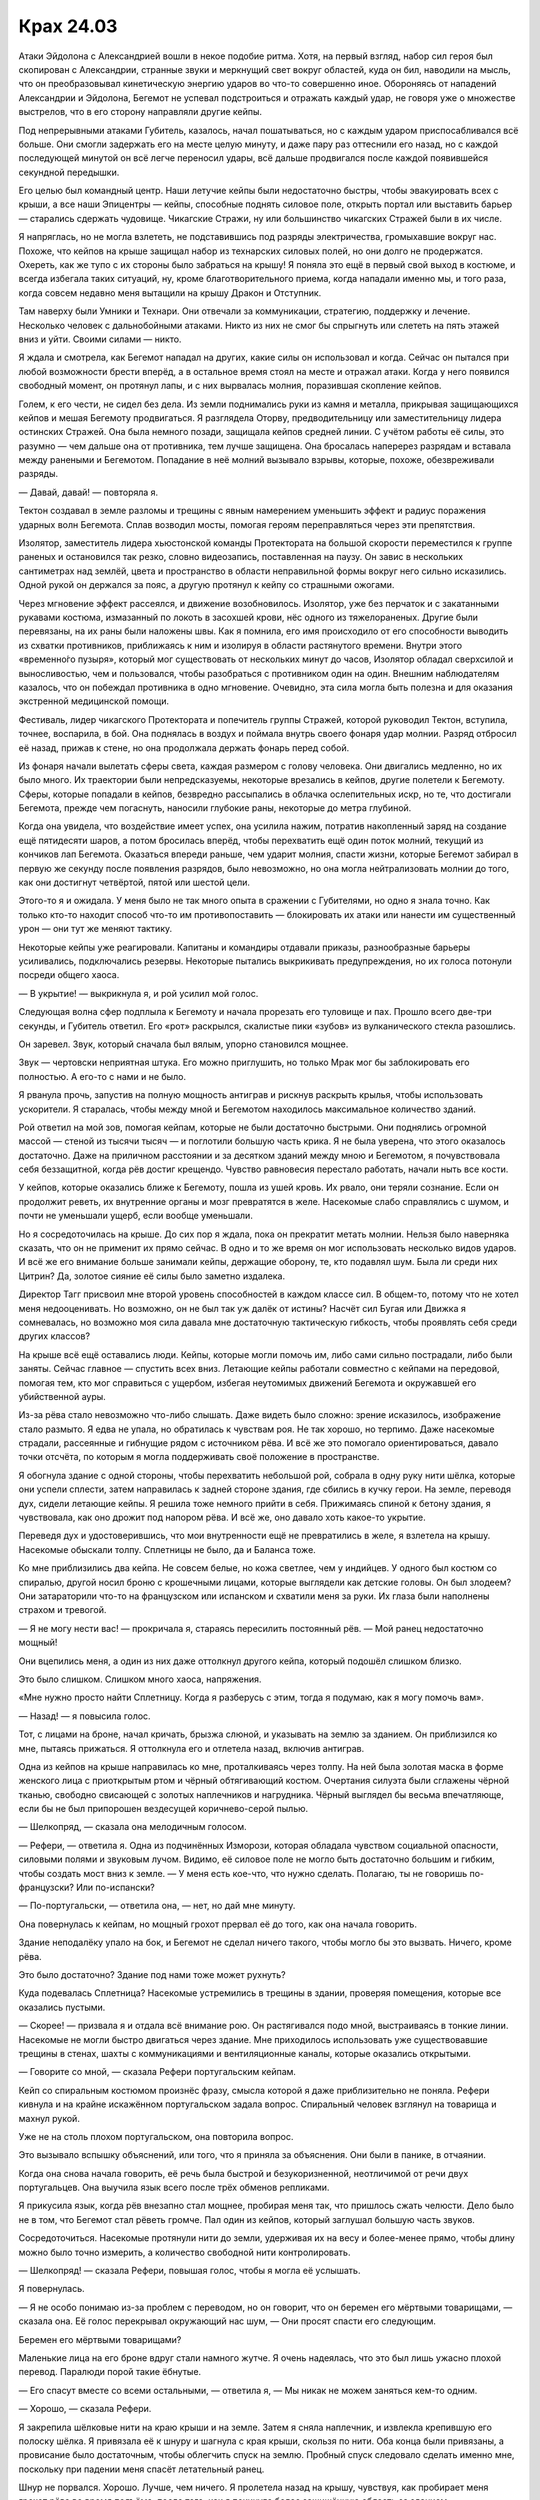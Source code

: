 ﻿Крах 24.03
############
Атаки Эйдолона с Александрией вошли в некое подобие ритма. Хотя, на первый взгляд, набор сил героя был скопирован с Александрии, странные звуки и меркнущий свет вокруг областей, куда он бил, наводили на мысль, что он преобразовывал кинетическую энергию ударов во что-то совершенно иное. Обороняясь от нападений Александрии и Эйдолона, Бегемот не успевал подстроиться и отражать каждый удар, не говоря уже о множестве выстрелов, что в его сторону направляли другие кейпы.

Под непрерывными атаками Губитель, казалось, начал пошатываться, но с каждым ударом приспосабливался всё больше. Они смогли задержать его на месте целую минуту, и даже пару раз оттеснили его назад, но с каждой последующей минутой он всё легче переносил удары, всё дальше продвигался после каждой появившейся секундной передышки.

Его целью был командный центр. Наши летучие кейпы были недостаточно быстры, чтобы эвакуировать всех с крыши, а все наши Эпицентры — кейпы, способные поднять силовое поле, открыть портал или выставить барьер — старались сдержать чудовище. Чикагские Стражи, ну или большинство чикагских Стражей были в их числе.

Я напряглась, но не могла взлететь, не подставившись под разряды электричества, громыхавшие вокруг нас. Похоже, что кейпов на крыше защищал набор из технарских силовых полей, но они долго не продержатся. Охереть, как же тупо с их стороны было забраться на крышу! Я поняла это ещё в первый свой выход в костюме, и всегда избегала таких ситуаций, ну, кроме благотворительного приема, когда нападали именно мы, и того раза, когда совсем недавно меня вытащили на крышу Дракон и Отступник.

Там наверху были Умники и Технари. Они отвечали за коммуникации, стратегию, поддержку и лечение. Несколько человек с дальнобойными атаками. Никто из них не смог бы спрыгнуть или слететь на пять этажей вниз и уйти. Своими силами — никто.

Я ждала и смотрела, как Бегемот нападал на других, какие силы он использовал и когда. Сейчас он пытался при любой возможности брести вперёд, а в остальное время стоял на месте и отражал атаки. Когда у него появился свободный момент, он протянул лапы, и с них вырвалась молния, поразившая скопление кейпов.

Голем, к его чести, не сидел без дела. Из земли поднимались руки из камня и металла, прикрывая защищающихся кейпов и мешая Бегемоту продвигаться. Я разглядела Оторву, предводительницу или заместительницу лидера остинских Стражей. Она была немного позади, защищала кейпов средней линии. C учётом работы её силы, это разумно — чем дальше она от противника, тем лучше защищена. Она бросалась наперерез разрядам и вставала между ранеными и Бегемотом. Попадание в неё молний вызывало взрывы, которые, похоже, обезвреживали разряды.

— Давай, давай! — повторяла я.

Тектон создавал в земле разломы и трещины с явным намерением уменьшить эффект и радиус поражения ударных волн Бегемота. Сплав возводил мосты, помогая героям переправляться через эти препятствия.

Изолятор, заместитель лидера хьюстонской команды Протектората на большой скорости переместился к группе раненых и остановился так резко, словно видеозапись, поставленная на паузу. Он завис в нескольких сантиметрах над землёй, цвета и пространство в области неправильной формы вокруг него сильно исказились. Одной рукой он держался за пояс, а другую протянул к кейпу со страшными ожогами.

Через мгновение эффект рассеялся, и движение возобновилось. Изолятор, уже без перчаток и с закатанными рукавами костюма, измазанный по локоть в засохшей крови, нёс одного из тяжелораненых. Другие были перевязаны, на их раны были наложены швы. Как я помнила, его имя происходило от его способности выводить из схватки противников, приближаясь к ним и изолируя в области растянутого времени. Внутри этого «временно́го пузыря», который мог существовать от нескольких минут до часов, Изолятор обладал сверхсилой и выносливостью, чем и пользовался, чтобы разобраться с противником один на один. Внешним наблюдателям казалось, что он побеждал противника в одно мгновение. Очевидно, эта сила могла быть полезна и для оказания экстренной медицинской помощи.

Фестиваль, лидер чикагского Протектората и попечитель группы Стражей, которой руководил Тектон, вступила, точнее, воспарила, в бой. Она поднялась в воздух и поймала внутрь своего фонаря удар молнии. Разряд отбросил её назад, прижав к стене, но она продолжала держать фонарь перед собой.

Из фонаря начали вылетать сферы света, каждая размером с голову человека. Они двигались медленно, но их было много. Их траектории были непредсказуемы, некоторые врезались в кейпов, другие полетели к Бегемоту. Сферы, которые попадали в кейпов, безвредно рассыпались в облачка ослепительных искр, но те, что достигали Бегемота, прежде чем погаснуть, наносили глубокие раны, некоторые до метра глубиной.

Когда она увидела, что воздействие имеет успех, она усилила нажим, потратив накопленный заряд на создание ещё пятидесяти шаров, а потом бросилась вперёд, чтобы перехватить ещё один поток молний, текущий из кончиков лап Бегемота. Оказаться впереди раньше, чем ударит молния, спасти жизни, которые Бегемот забирал в первую же секунду после появления разрядов, было невозможно, но она могла нейтрализовать молнии до того, как они достигнут четвёртой, пятой или шестой цели.

Этого-то я и ожидала. У меня было не так много опыта в сражении с Губителями, но одно я знала точно. Как только кто-то находит способ что-то им противопоставить — блокировать их атаки или нанести им существенный урон — они тут же меняют тактику.

Некоторые кейпы уже реагировали. Капитаны и командиры отдавали приказы, разнообразные барьеры усиливались, подключались резервы. Некоторые пытались выкрикивать предупреждения, но их голоса потонули посреди общего хаоса.

— В укрытие! — выкрикнула я, и рой усилил мой голос.

Следующая волна сфер подплыла к Бегемоту и начала прорезать его туловище и пах. Прошло всего две-три секунды, и Губитель ответил. Его «рот» раскрылся, скалистые пики «зубов» из вулканического стекла разошлись.

Он заревел. Звук, который сначала был вялым, упорно становился мощнее.

Звук — чертовски неприятная штука. Его можно приглушить, но только Мрак мог бы заблокировать его полностью. А его-то с нами и не было.

Я рванула прочь, запустив на полную мощность антиграв и рискнув раскрыть крылья, чтобы использовать ускорители. Я старалась, чтобы между мной и Бегемотом находилось максимальное количество зданий.

Рой ответил на мой зов, помогая кейпам, которые не были достаточно быстрыми. Они поднялись огромной массой — стеной из тысячи тысяч — и поглотили большую часть крика. Я не была уверена, что этого оказалось достаточно. Даже на приличном расстоянии и за десятком зданий между мною и Бегемотом, я почувствовала себя беззащитной, когда рёв достиг крещендо. Чувство равновесия перестало работать, начали ныть все кости.

У кейпов, которые оказались ближе к Бегемоту, пошла из ушей кровь. Их рвало, они теряли сознание. Если он продолжит реветь, их внутренние органы и мозг превратятся в желе. Насекомые слабо справлялись с шумом, и почти не уменьшали ущерб, если вообще уменьшали.

Но я сосредоточилась на крыше. До сих пор я ждала, пока он прекратит метать молнии. Нельзя было наверняка сказать, что он не применит их прямо сейчас. В одно и то же время он мог использовать несколько видов ударов. И всё же его внимание больше занимали кейпы, держащие оборону, те, кто подавлял шум. Была ли среди них Цитрин? Да, золотое сияние её силы было заметно издалека.

Директор Тагг присвоил мне второй уровень способностей в каждом классе сил. В общем-то, потому что не хотел меня недооценивать. Но возможно, он не был так уж далёк от истины? Насчёт сил Бугая или Движка я сомневалась, но возможно моя сила давала мне достаточную тактическую гибкость, чтобы проявлять себя среди других классов?

На крыше всё ещё оставались люди. Кейпы, которые могли помочь им, либо сами сильно пострадали, либо были заняты. Сейчас главное — спустить всех вниз. Летающие кейпы работали совместно с кейпами на передовой, помогая тем, кто мог справиться с ущербом, избегая неутомимых движений Бегемота и окружавшей его убийственной ауры.

Из-за рёва стало невозможно что-либо слышать. Даже видеть было сложно: зрение исказилось, изображение стало размыто. Я едва не упала, но обратилась к чувствам роя. Не так хорошо, но терпимо. Даже насекомые страдали, рассеянные и гибнущие рядом с источником рёва. И всё же это помогало ориентироваться, давало точки отсчёта, по которым я могла поддерживать своё положение в пространстве.

Я обогнула здание с одной стороны, чтобы перехватить небольшой рой, собрала в одну руку нити шёлка, которые они успели сплести, затем направилась к задней стороне здания, где сбились в кучку герои. На земле, переводя дух, сидели летающие кейпы. Я решила тоже немного прийти в себя. Прижимаясь спиной к бетону здания, я чувствовала, как оно дрожит под напором рёва. И всё же, оно давало хоть какое-то укрытие.

Переведя дух и удостоверившись, что мои внутренности ещё не превратились в желе, я взлетела на крышу. Насекомые обыскали толпу. Сплетницы не было, да и Баланса тоже.

Ко мне приблизились два кейпа. Не совсем белые, но кожа светлее, чем у индийцев. У одного был костюм со спиралью, другой носил броню с крошечными лицами, которые выглядели как детские головы. Он был злодеем? Они затараторили что-то на французском или испанском и схватили меня за руки. Их глаза были наполнены страхом и тревогой.

— Я не могу нести вас! — прокричала я, стараясь пересилить постоянный рёв. — Мой ранец недостаточно мощный!

Они вцепились меня, а один из них даже оттолкнул другого кейпа, который подошёл слишком близко.

Это было слишком. Слишком много хаоса, напряжения. 

«Мне нужно просто найти Сплетницу. Когда я разберусь с этим, тогда я подумаю, как я могу помочь вам».

— Назад! — я повысила голос.

Тот, с лицами на броне, начал кричать, брызжа слюной, и указывать на землю за зданием. Он приблизился ко мне, пытаясь прижаться. Я оттолкнула его и отлетела назад, включив антиграв.

Одна из кейпов на крыше направилась ко мне, проталкиваясь через толпу. На ней была золотая маска в форме женского лица с приоткрытым ртом и чёрный обтягивающий костюм. Очертания силуэта были сглажены чёрной тканью, свободно свисающей с золотых наплечников и нагрудника. Чёрный выглядел бы весьма впечатляюще, если бы не был припорошен вездесущей коричнево-серой пылью.

— Шелкопряд, — сказала она мелодичным голосом.

— Рефери, — ответила я. Одна из подчинённых Изморози, которая обладала чувством социальной опасности, силовыми полями и звуковым лучом. Видимо, её силовое поле не могло быть достаточно большим и гибким, чтобы создать мост вниз к земле. — У меня есть кое-что, что нужно сделать. Полагаю, ты не говоришь по-французски? Или по-испански?

— По-португальски, — ответила она, — нет, но дай мне минуту.

Она повернулась к кейпам, но мощный грохот прервал её до того, как она начала говорить.

Здание неподалёку упало на бок, и Бегемот не сделал ничего такого, чтобы могло бы это вызвать. Ничего, кроме рёва.

Это было достаточно? Здание под нами тоже может рухнуть?

Куда подевалась Сплетница? Насекомые устремились в трещины в здании, проверяя помещения, которые все оказались пустыми.

— Скорее! — призвала я и отдала всё внимание рою. Он растягивался подо мной, выстраиваясь в тонкие линии. Насекомые не могли быстро двигаться через здание. Мне приходилось использовать уже существовавшие трещины в стенах, шахты с коммуникациями и вентиляционные каналы, которые оказались открытыми.

— Говорите со мной, — сказала Рефери португальским кейпам.

Кейп со спиральным костюмом произнёс фразу, смысла которой я даже приблизительно не поняла. Рефери кивнула и на крайне искажённом португальском задала вопрос. Спиральный человек взглянул на товарища и махнул рукой.

Уже не на столь плохом португальском, она повторила вопрос.

Это вызывало вспышку объяснений, или того, что я приняла за объяснения. Они были в панике, в отчаянии.

Когда она снова начала говорить, её речь была быстрой и безукоризненной, неотличимой от речи двух португальцев. Она выучила язык всего после трёх обменов репликами.

Я прикусила язык, когда рёв внезапно стал мощнее, пробирая меня так, что пришлось сжать челюсти. Дело было не в том, что Бегемот стал рёветь громче. Пал один из кейпов, который заглушал большую часть звуков.

Сосредоточиться. Насекомые протянули нити до земли, удерживая их на весу и более-менее прямо, чтобы длину можно было точно измерить, а количество свободной нити контролировать.

— Шелкопряд! — сказала Рефери, повышая голос, чтобы я могла её услышать.

Я повернулась.

— Я не особо понимаю из-за проблем с переводом, но он говорит, что он беремен его мёртвыми товарищами, — сказала она. Её голос перекрывал окружающий нас шум, — Они просят спасти его следующим.

Беремен его мёртвыми товарищами?

Маленькие лица на его броне вдруг стали намного жутче. Я очень надеялась, что это был лишь ужасно плохой перевод. Паралюди порой такие ёбнутые.

— Его спасут вместе со всеми остальными, — ответила я, — Мы никак не можем заняться кем-то одним.

— Хорошо, — сказала Рефери.

Я закрепила шёлковые нити на краю крыши и на земле. Затем я сняла наплечник, и извлекла крепившую его полоску шёлка. Я привязала её к шнуру и шагнула с края крыши, скользя по нити. Оба конца были привязаны, а провисание было достаточным, чтобы облегчить спуск на землю. Пробный спуск следовало сделать именно мне, поскольку при падении меня спасёт летательный ранец.

Шнур не порвался. Хорошо. Лучше, чем ничего. Я пролетела назад на крышу, чувствуя, как пробирает меня грохот рёва во время подъёма, после того, как я покинула более защищённую область за зданием.

— Это должно быть довольно безопасно, — сказала я, — мои насекомые чувствуют, что после спуска шёлк нагрелся, но я сделала шесть шнуров. Один человек за раз, перерывы между спусками секунд в… двадцать как минимум, чтобы жар и трение не перетёрли шнуры. Это не прочнейшие мои нити.

Рефери заглянула за край крыши. Я проследила за её взглядом. Шёлк был почти невидим.

— Ты уверена, что они выдержат?

— Нет, — сказала я и взглянула на Бегемота, — Но ещё меньше я уверена, что это здание простоит ближайшие пять минут. Если кто-то упадёт и погибнет, я возьму вину на себя. Лучше, чем смерть всех присутствующих здесь.

— Ты меня не убедила, — ответила она, но сказала что-то кейпу со спиралями на костюме. Жестами и осторожными объяснениями она уговорила его выступить вперёд, вытащить пальцы из перчатки и использовать лишнюю ткань для скольжения вниз по шёлковым нитям.

После его спуска мои насекомые проверили их. Теплые, но не до той степени, при которой можно было опасаться их разрыва.

— Сюда! Быстрее! — прокричала Рефери, привлекая внимание стоявших сзади и смотревших кейпов.

Секунды спустя кейпы съезжали вниз по шнурам. Рефери следила за тем, чтобы они не перегрелись от трения и не были перегружены.

Бегемот прекратил свой постоянный рёв — теперь он использовал огонь, у которого не было ни капли той сверхъестественной точности, которой обладали молнии, но пламя двигалось как живое, легко распространяясь, горя жарче, чем должно было, и было практически неостановимо. Оно проникало сквозь силовые поля, между пальцами каменных рук Голема и поджигало любые ткани и дерево, воспламеняло траву.

Мне пришлось отозвать насекомых. Хотя некоторые погибли в пламени и из-за последствий рёва, большую часть удалось спасти. И всё же здесь им делать было нечего.

Ещё шесть кейпов спустились вниз. Рефери использовала силовые поля, чтобы удерживать некоторых паникующих кейпов от спуска раньше допустимого времени. Она говорила с группой на одном из местных языков.

— Спасибо, — произнесла я, — за то, что помогаешь удержать всё в рамках. Если дойдёт до того, что все шнуры порвутся, я одолжу тебе свой ранец. Я могу контролировать его на расстоянии.

— Перед тем, как отдашь мне, предложи его кому-нибудь ещё, — сказала она, не взглянув на меня.

— Хорошо, — ответила я, — Слушай, я…

Один из кейпов схватился за шнур, но оказался куда тяжелее, чем выглядел. Рефери поставила под ним силовое поле, но и оно не выдержало и лишь замедлило его падение вниз.

Осталось пять шнуров, а здесь всё ещё было так много кейпов.

— Блядь, — не сдержалась я.

Рефери перегнулась и взглянула вниз:

— С ним всё в порядке.

Но остальные казались теперь куда более сдержанными.

— Что за хрень происходит внизу? Слишком трудно спуститься по лестницам?

Рефери покачала головой:

— Правительственное здание, оно устроено так, чтобы запираться в момент кризиса, что и произошло. Кейп-бродяга набросился на людей внутри, а металлические двери закрылись, чтобы защитить остальных. Мы всё ещё приходим в себя. Мы лишились руководства, наши линии обороны разрушены…

— Ты говоришь о Шевалье.

— Да.

— Тогда где Сплетница?

— Я не знаю, кто это.

— Девушка-подросток, светлые волосы, чёрно-лиловый костюм. Она должна быть рядом с низким человеком в деловом костюме.

— Я видела их. Они спустились вниз с Шевалье.

Я почувствовала, как ускоряется пульс.

— Где они сейчас?

— С другими ранеными. Мы отправили их на километр в ту сторону, — показала направление Рефери. — Достаточно далеко, чтобы в ближайшее время Бегемот не представлял для них опасности.

Бегемот создал ударную волну, и одно из силовых полей спереди здания мигнуло и погасло. Технарь шагнула вперёд, чтобы восстановить его, но была сражена разрядом молнии.

Группа кейпов набрались мужества и спускались вниз. На крыше остались только одиннадцать из нас, включая меня и Рефери.

Я проверила нити и отрезала ту, которая чересчур износилась. Осталось четыре.

— Осталось четыре нити, — сообщила я, прежде чем кто-то успел схватиться за обрезанную. Мои мысли были о  Сплетнице. Раненой или мёртвой.

— Иди, — сказала Рефери, — К своей подруге, товарищу, партнёру, кто бы она не была тебе. Она важна.

Я покачала головой:

— Я нужна тебе. Я могу использовать насекомых, чтобы проверить состояние нитей.

— Невелика разница, будешь ты здесь или нет. Осталось всего три рейса...

Летающий кейп спустился на крышу ровно на время, достаточное, чтобы поднять одного человека, после чего улетел.

— Может быть два рейса, и всё будет сделано. Я пойду последней. Иди.

Ударная волна разрушила ещё одну панель силового поля. Технарь работала над генератором, сидя на корточках возле последней оставшейся панели. Она что-то неистово бормотала. Какой бы это ни был язык, я не понимала её, хотя и догадывалась. Это было не её устройство.

Я заколебалась, испытывая желание принять предложение и улететь. Но затем покачала головой:

— Я останусь. Сплетница важна для меня, но то, что я делаю здесь тоже важно. Я могу проверять нити так, как никто здесь не может.

Рефери кивнула, глядя на продолжающееся сражение.

Я собрала отвлекающие рои, распределяя их по крыше, и сошла с края, паря на антиграве и укрываясь за зданием. Своим полем Рефери закрывала дыру в силовых полях, создаваемых Технарями, а сама пригнулась и спряталась в толпе обманок. Остальные последовали её примеру. Я старалась прикрыть их, насколько это было возможно, не заслоняя им обзор.

Спустя несколько секунд Рефери дала разрешающий сигнал. Ещё одна группа кейпов покинула крышу.

Молния, пущенная Бегемотом, пробила поле-заплату Рефери и прошлась по нашим рядам, поразив две обманки и кейпа.

Раскат грома, казалось, отставал от вспышки молнии. Он прогремел ровно в момент, когда тело кейпа обмякло. Тело распласталось по крыше, он был мёртв до того, как коснулся покрытия.

Мои обманки спасли двух человек? Или разряд попал в них совершенно случайно? Дело дрянь. Мне позарез нужно было больше информации.

Бегемот продолжал получать удары. Он уже почти не продвигался вперёд, но тактики не менял. Почему?

Был ли у него план? Как правило, Симург разыгрывала тактические комбинации, Левиафан обладал как будто животной интуицией. Возможно, Бегемот тоже был до некоторой степени разумен?

Мне не нравились последствия, которые вытекали из этого предположения, но другого объяснения тому, что он подставлял себя под огонь, не было.

Летающие кейпы сняли с крыши ещё двоих. Рефери разрешила оставшимся использовать шнуры, чтобы спуститься.

Оставались мы двое, и только я была за укрытием.

Новый удар молнии прошел мимо нас. Она потеряла большую часть энергии в силовом поле, но успела пожечь несколько обманок. Рефери осталась невредима.

— Чёрт, — бормотала она. — Чёрт, чёрт, чёрт.

— Блин, да спускайся уже, не жди, пока верёвка остынет, — сказала я. — Быстрее. По второй линии, она самая целая и меньше нагрелась.

Она рванула ко мне, двигаясь наполовину бегом, наполовину ползком. Я отдала ей ремешок, которым проверяла верёвку во время тестового прохода, и она обернула его вокруг шнура.

Пока она спускалась, я летела рядом с ней, держась за бронепластину на её воротнике. Скорее всего, мне не хватило бы тяги, чтобы удержать её в воздухе, но, по крайней мере, падение я бы замедлила.

Впрочем, этого не понадобилось. Нить осталась целой, Рефери со стоном коснулась земли.

Изморозь бомбардировала Бегемота кристаллами, отправляя в него один залп за другим. Тот использовал ударные волны и огонь, чтобы подорвать или сбить наводку сферам, которые запускала Фестиваль, а заодно прореживал и волны кристаллов.

Вроде бы Изморозь заместитель командующего? Или Призма?

В любом случае, Изморозь меня скорее услышит. Я заговорила с ней через насекомых.

— Командный пункт эвакуирован. Если нужно, оборону фронта можно ослабить.

Мне она ничего не ответила, но я слышала, как она выкрикивает приказы другим: «Отступаем! Постепенно, прикрывайте отходящих!»

Я медленно выдохнула.

— Ты выполнила свой долг. Иди к своему другу. Разберись, что происходит, — сказала Рефери.

Я кивнула и полетела.

— Скоро вернусь, — передала я Тектону через насекомых.

Он пробормотал что-то, но я не разобрала что. Может быть и «ладно».

Когда я уже была на некотором удалении, то снова осмелилась использовать крылья, и набрала скорость, оставляя Бегемота и поле боя позади.

Раненых доставляли в храм, роскошный до вычурности снаружи и ещё больше — внутри. Он был превращён во фронтовой госпиталь. Люди с ожогами, раздавленными конечностями, заходящиеся кашлем. Они пострадали не от самих атак Бегемота, а от сопутствующего урона — пожаров и дыма горящих строений.

В одной из зон, отгороженной занавеской, находились раненые кейпы. Я направилась туда и сложила крылья, паря на антиграве и периодически отталкиваясь ногами от пола, чтобы двигаться в нужном направлении.

Я встала рядом с койкой Сплетницы. Я нашла её, как только храм попал в зону действия моей силы. Она узнала меня, её губы пошевелились, хотя и не издали ни звука. Я посмотрела на трубку, торчащую у неё из горла.

— Тебе серьёзно нужно это прекратить, — сказала я.

Она оскалилась в ответ и потянулась к прикроватному столику, достав ручку и блокнот. Она написала что-то, оторвала страницу и протянула мне. Улыбка исчезла с её лица.

«он играет с нами. как и другие губители. и сейчас Бегемот не атакует в полную силу, с момента, как он здесь появился. слишком подставляется под удары».

— Мы и раньше знали, что они почему-то сдерживаются, — ответила я. — Разносят атаки по времени, а ведь если бы они атаковали чаще или координировали удары, они расхерачили бы всё к чертям на раз-два.

Еще одна записка:

«думаю, они играют в поддавки. ставят себя в проигрышное положение. но не настолько, чтобы это представляло для них риск. леви что-то учуял, думаю ноэль. но почему он не появился ближе к центру города?»

— Не знаю, — ответила я. Меня передёргивало от мысли, что Губители учиняли такое и при этом даже не дрались в полную силу.

«большой б что-то ищет. не возле ворот индии, где-то за ними. почему он не вылез прямо под этим?»

— Я не знаю, — повторила я. — Это не важно.

«важно. проверяла прошлые атаки. шаблон. небольшой. беге напал на атомный реактор, появился на расстоянии. напал на клетку, появился в горах, нет признака, что он был близок или под клеткой. по шаблону, он бы не появился так близко, если бы хотел напасть на ворота индии. его цель где-то к северу».

— Просто скажи мне, что я могу сделать?

«я пыталась найти его цель. баланс пытался найти способ остановить его, координировал контратаку. баланс мёртв, от меня толку мало. достань мне комп? может я что-то ещё смогу сделать. местные мне не помогают, боятся меня».

Баланс мёртв? Что это будет значить для альянса Неформалы-Посланники?

Нет. Нельзя отвлекаться. Есть более срочные задачи.

— Скорее всего, ни один компьютер уже не работает. Думаю, слишком много электромагнитной энергии, нет ни сотовой связи, ни радио, ни интернета. Уж если браслеты не работают, а они должны были сломаться последними…

Следующее сообщение она писала необычайно долго.

Ожидая, пока она закончит, я нетерпеливо переступала с ноги на ногу, затем взяла записку и прочитала:

«БЛЯДЬ».

Каждая буква была несколько раз обведена, слово было дважды подчёркнуто.

Я взглянула на неё, она сердито хмурилась и уже писала следующую записку.

— Я посмотрю, что можно сделать, — сказала я. — Ты на порядочном расстоянии от боя, может быть телефоны работают.

Она уже протягивала мне следующий листок бумаги.

«иди. найди её. найди его цель».

— Этим занимаются кейпы получше чем я.

«тогда найди помощь. ты можешь использовать рой. ищи. мы можем победить, отняв у него цель».

Я нахмурилась, но не стала с ней спорить. Я повернулась, чтобы уходить, затем остановилась и снова повернулась к ней. Я хотела заговорить, но увидела записку.

«иди уже. я норм. найду потом целителя. не волнуйся».

И я ушла, пролетела над головами раненых в сторону главного выхода.

У нас были целители, и благодаря им выстраивалась любопытная, хотя и жутковатая, картина. Кейпы вроде Сплетницы или меня могли не задумываясь рисковать жизнью. Нам могли раскромсать лицо, или сломать хребет, свернуть шею, нанести ожоги любой степени, ослепить — и лекари выправили бы всё это, вернув нас в бой целыми и невредимыми. У Сплетницы всё ещё оставались небольшие шрамы в уголках рта — память о том, как Брайан регенерировал её после своего второго триггера, но кроме этого на ней не осталось никаких следов. Мне приходилось получать и куда более серьезные ранения, но после того, как Панацея и Козёл Отпущения подлатали меня, я была как новенькая.

Если тебя убьют, то тут уже ничего не сделать, хотя Александрию, похоже, и это не остановило. Но раненого, даже в крайне тяжелом состоянии, можно было поставить на ноги за пару минут, и это создавало иллюзию неуязвимости. Так что мы продолжали рисковать и подставляться под удар, пока не появлялось что-то, что прикончит нас с концами.

Как выйти из этого порочного круга? И нужно ли? Пока что моя привычка бросаться в бой очертя голову играла в мою пользу.

Вернувшись к месту генерального сражения, я обнаружила Умников, которых я помогала эвакуировать с крыши. Некоторые выдвигались на помощь союзникам, другие отступали. А одна из групп, судя по всему, пыталась организовать новый командный пункт.

Я направилась к ним.

Два индийских кейпа, один белый.

— Английский? — спросила я.

— Да, — ответил белый. — Но только я.

— Пытаюсь записать всех, кто может помочь. Имена, силы?

— Кисмет, балансирующий Умник, — сказал белый. На нём была белая мантия с жесткой, безликой маской с прорезями для глаз.

— А остальные двое?

— Насколько я знаю, Омут и Корпускул. Лучший перевод, который я могу предложить. Я не очень говорю на панджаби.

— Их силы? — спросила я со сдержанным нетерпением.

— Перемещает людей или предметы в другое измерение, заполненное водой, возвращает их обратно. Корпускул — технарь по пыли.

Что это за хрень «Технарь по пыли»? Ну или «Балансирующий  Умник», если уж на то пошло?

— Ладно, пойду проверю остальных, — сказал я.

— Подождите, над чем вы работаете?

— Задание. Найти то, что хочет Бегемот.

— Этим уже занимаются другие.

— Никто ещё не доложил об успехе, — сказала я. — Или по меньшей мере, никто не установил линию обороны и не подготовил меры безопасности.

— Вы уверены, что ему что-то нужно? Они и раньше уже нападали на города только ради того, чтобы убивать, а здесь крупный населённый центр.

— Ему что-то нужно, — сказала я. — Он движется направленно, и подруга сказала мне, что он нацелен на точку за пределами зоны поиска героев.

— Мы поможем с поисками, — он произнёс несколько фраз на панджаби своим спутникам. Один из них, Корпускул, как я поняла, вытащил из кармана нечто, напоминающее толстый смартфон. Он уставился в него. Какого-то рода сканирующий прибор.

— Эй, у кого-нибудь из вас есть телефон? — спросила я.

Кисмет кивнул и протянул мне телефон.

— Можно его оставить? — спросила я. — Я могу вернуть его позже, наверное.

Он раздраженно проворчал:

— Я думал, ты хочешь позвонить, а не забрать его.

— Это важно, — заверила я его.

— Тогда бери, — вздохнул он.

Я обмотала его шёлком и отправила вместе с насекомыми в направлении Сплетницы.

— Думаешь, это запас ядерного оружия, или что? — спросил меня Кисмет.

— Я не знаю, — сказала я. — Направляйся к Воротам Индии, осматриваясь по дороге. Я поищу других.

— Понял, — ответил он и снова разразился фразами на панджаби. — Эй, подруга?

Я зависла в воздухе.

— Спасибо за спасение с крыши.

Я взлетела, ничего не ответив. Возможно, грубо, но, с учётом происходящего, тратить время на ответ было глупо. Задерживать меня, чтобы высказывать благодарности, было глупо не в меньшей степени.

Я подождала, пока телефон не достигнет руки Сплетницы, затем полетела в сторону сражения, к кейпам, находящимся неподалёку от фронта. Когда Изморозь оказалась в области моей силы, я связалась с ней.

— Сплетница думает, что она поняла цель Бегемота. Ищу Умников, чтобы найти её.

Меня почти заглушил хаос сражения. Бегемот стоял, наполовину погруженный в пылающее здание, куски которого падали на землю после каждой атаки героев.

— Повтори, — сказала она.

Я повторила, тихонько произнося слова вслух, чтобы выбрать наилучший способ озвучить их роем.

— Хорошо, — только и ответила она и вернулась к бою, пытаясь заморозить здание и остановить Бегемота.

Я нашла ещё двух Умников и дала им указания. Мы должны будем прочесать местность позади Раджпатх, главного проспекта города.

Бегемот создал ударную волну, и я почувствовала, как герои отреагировали. Единственным укрытием здесь могло быть такое, которое возвели кейпы вроде Голема. Ударная волна пронеслась по воздуху, сбивая с ног тех, кто стоял, и швыряя на землю тех, кто летел.

Я стиснула зубы и прижалась спиной к зданию, но всё равно упала, когда она прокатилась мимо.

Губитель шагал вперёд, используя временную передышку, чтобы пройти как можно дальше. Незадачливые кейпы, которые слишком положились на удачу, пытались бежать в укрытие, но оказались внутри убивающей ауры.

Рейчел спасла одного или двух, хотя герои могли бы усомниться в подобном методе спасения. Собаки хватали людей зубам, отбегали и бросали на безопасном расстоянии, затем возвращались за другими людьми. Некоторые из спасённых, покрытые собачьей слюной, пытались подняться на ноги, зубы без сомнения оставили на них, по меньшей мере, синяки.

Одна из собак с человеком в пасти была поражена разрядом молнии и растянулась на земле, затем медленно поднялась на ноги. Насекомые сказали мне, что человек в пасти уже был мёртв. И всё же животное прилежно доставило тело в безопасное место и положило на землю, а затем, прихрамывая, бросилось обратно.

Я запоздало вспомнила о своей команде. Тектон возводил барьеры, вздымая землю при помощи своих копров. Сплав укреплял всё что можно, ремонтировал строения других людей, возводил временные укрытия для героев с дальнобойными атаками, замедлял разрушения зданий. Мощный кейп.

Грация использовала свою физическую силу, чтобы доставлять раненых. Вантон осмеливался войти в самые опасные зоны в своём телекинетическом теле и превращался в человека, чтобы помочь раненым и застрявшим, снова возвращался в форму вихря и двигался к очередному кейпу. Окова помогала какому-то Технарю.

Голем возводил барьеры, ограничивая движения ног Бегемота, и укреплял здание, через которое пытался пройти Губитель.

Все препятствия никуда не годились. Теперь, когда ничего не получалось, нам нужно было изменить тактику, примерно так же, как это делали Губители. Не получается возводить, значит надо уничтожать.

— Тектон, ловушки, используй Сплава, чтобы спрятать их, — приказала я. — Подумай о контролируемых обрушениях.

Я не разобрала его ответ. Я надеялась, что он не просил повторить мои высказывания.

— Пока я не вернусь, ты за главного. У меня другие приказы, — добавила я.

Я вернулась к собирающимся Умникам и другим незанятым кейпам, и через минуту мы отправились к нашей цели.

Возле Ворот Индии вдоль Раджпатх выстроились герои и официальные лица СКП. Здесь нашлось несколько Умников и Технарей. Не тех, которых я посылала, а официальных, чьей задачей было сканировать и искать то, что нужно Бегемоту.

— Ищите на севере, — сказала я, посылая мотыльков и бабочек, чтобы передать сообщение. Я не стала ждать и проверять, послушают ли меня, и продолжила полёт.

В то время как в отдалении продолжался бой, я двигалась по местности зигзагами, проверяя окрестности насекомыми. С этой точки Бегемота не было видно, однако облако дыма и молнии подсказывали, что долго это не продлится.

Сколько кейпов он уже убил? Сколько ещё сегодня погибнут?

Я нашла Корпускула, который явно был проинструктирован Кисметом. Он протянул мне один из сканирующих приборов, и я взяла его в руки.

Чёртовы Технари. Их штуки сейчас так усложняли жизнь. Слишком много приходилось отслеживать. Антиграв, движки, поиск с использованием роя, анализ того, что находят насекомые, направление людей в сторону укрытия, а сейчас ещё и поиск при помощи сканера.

В общем-то, всё это был реально. Я без проблем справлялась со всем, кроме речи при помощи насекомых.

Сначала сканер показал мне лишь помехи, шестнадцать столбцов, разделённых на восемь отдельных делений, каждое из которых могло принимать любой из цветов. Когда я двигала прибор, каждый из столбцов вздымался и опадал. Пройдя мимо Корпускула, я заметила, что изменения столбцов связаны с моим положением относительно его прибора.

Мы проводили триангуляцию. Или у нас не было третьего? В настоящий момент Омут был где-то за пределами радиуса моей силы, как и Кисмет, так что я не знала наверняка.

Столбцы поднялись, когда я повернулась в сторону Бегемота, смесь синих, зелёных, жёлтых и красных. Сканер отслеживал энергию?

Я повернулась в другую сторону и обнаружила новое возмущение, практически полностью белое, с небольшим количество жёлтого. Рядом с Бегемотом ничего значительного не отслеживалось.

Что-то было. Я кружила вокруг, пока все столбцы не достигли пика, каждый из них зашкаливал.

Ничего. Я использовала свою силу, но не смогла найти ничего более сложного, чем компьютер.

Показания перекалибровались. Сейчас каждый столбец достигал значения в четыре или пять единиц.

Может быть, Корпускул что-то менял у себя?

Когда я пыталась выследить нашу цель, меня осенило, что это было что-то значительное. Нечто, от чего прибор зашкалило на расстоянии в несколько километров.

И я нашла его. Насекомые почувствовали подземную полость. Бетонные стены, которые не могли преодолеть черви, никаких очевидных мест входа. Я вернулась назад, чтобы передать информацию остальным. По крайней мере, тем, кто говорит по-английски.

Затем, когда самые быстрые и близко расположенные Умники добрались до меня, я приблизилась к найденному месту.

Ко мне присоединились Корпускул и Кисмет.

Эта подземная полость отличалась от той, в которую я спускалась невдалеке от Бегемота. Здесь не было спуска, ведущего вниз, ничего не указывало на наличие лифта.

— Не уверена, можно ли попасть внутрь, — сказала я.

— Умно с их стороны, — заметил Кисмет.

— Я знаю, но нам от этого не легче.

Кисмет сказал что-то Корпускулу, и Технарь с предельной осторожностью вытащил из кобуры оружие.

Затем он выстрелил. Не было никакого луча или летящего снаряда. Однако возник вырезанный в земле коридор в метр шириной, из которого поднялись клубы пыли.

Мы попятились, Кисмет закашлялся, поскольку умудрился вдохнуть часть пыли. Корпускул, Технарь с узкой, вытянутой лысой головой весело сказал что-то на своём мелодичном языке. Он взглянул на меня и улыбнулся. Его глаза были спрятаны под защитными очками, рот закрыт материей, которая повторяла все морщинки нижней части лица, словно она была микронной толщины. Через эту странную материю я видела контуры зубов и дёсен.

— Батарея, — перевёл Кисмет, откашлявшись, — разряжена. Три заряда. Он использовал два на Бегемоте, но не сработало. Доволен, что всё-таки оказался полезным.

— Чёрт, — сказала я. Если бы они сработали…

Не теряя больше времени, я протянула им шнур и нырнула в дыру. Подошвы проскальзывали на гладкой, почти глянцевой поверхности, но летательный ранец поддерживал часть веса моего тела.

Теперь, когда я спустилась ниже, я получила возможность почувствовать окружение и составить мысленную карту всего комплекса. Это было не быстро, но остальным понадобилась масса времени, чтобы спуститься в нижний коридор.

Под Нью-Дели был целый подземный город? Какое-то подземное королевство коридоров и комнат, больших и маленьких? Неужели хорошие и плохие «холодные» кейпы не наталкивались ненароком на коридоры друг друга? Не разрушали подземные участки своих врагов?

Господи, как будто город не был достаточно большим сам по себе.

По мере того, как насекомые удалялись от меня, я составляла мысленную картину. Здесь были люди, но они не делали ничего особенного. Спали, готовили, трахались, курили какие-то трубки… нет.

И когда Корпускул подстроил свой прибор, чтобы ещё больше снизить чувствительность, в центре этого подземного города, мы наткнулись на пустоту. Часть подземного комплекса, которой насекомые не могли коснуться.

Корпускул сказал что-то, взглянув на сканер и подняв бровь.

— Очень много энергии, — перевёл Кисмет.

— Много — это сколько? — спросила я.

Корпускул заговорил, не дожидаясь перевода Кисмета.

— Больше, чем испустил Бегемот за всё время своего пребывания в Нью-Дели, — ответил Кисмет.

Я уставилась на небольшой прибор и налитые белым столбцы:

— Насколько я могу судить, туда нельзя попасть.

— Сюда тоже нельзя было попасть, — сказал Кисмет. — Возможно, у них есть способ входить и выходить.

— Ладно, — сказала я. — Мы знаем, где находится цель Бегемота, даже если не понимаем, что это. Давайте вернёмся и свяжемся с…

Но Корпускул уже шагал вперёд, ковыряясь в пистолете, который создал коридор.

— Остановите его! — выкрикнула я.

Кисмет потянулся к нему, но Корпускул уже метнул пистолет в место, где пол встречался со стеной.

Оружие начало часто вспыхивать, с нарастающей яркостью, и Корпускул бросился бежать. Его бег был почти комичен, словно он учился этому по книжке. Ладони он держал прямыми, руки и ноги сгибались ровно под прямыми углами, движения напоминали робота. Он выкрикнул что-то на панджаби.

Почти комично. Когда видишь, как бежит команда сапёров, разминирующая бомбу, ты делаешь всё возможное, чтобы их обогнать. Тоже самое можно было сказать про любого Технаря и его вспыхивающее устройство. Кисмет и я бросились бежать.

Пистолет взорвался, беззвучно, без огня, света или разрядов электричества. Вокруг него возникло приблизительно сферическое пространство. Оно было достаточно широким, чтобы достичь туннелей над и под нами, и поглотило полтора-два метра земли, разделяющей уровни. В дальнем углу оно открыло проход в ещё недавно недоступное пространство.

Мы подошли ближе, и я увидела внутри кейпа или парачеловека, поскольку слово «кейп» к нему не подходило. Он был взъерошен, под глазами тёмные круги, кожа бледная, борода и волосы измазаны. Одежда, наоборот, была помпезной и чистой: богатая синяя мантия, сапфир на золотой цепи, ещё одна золотая цепь в качестве ремня, и золотая лента на поясе.

А над ним — энергия. Два золотых диска и что-то практически живое, искрящееся между ними.

— Это Фир Се, — сказал Кисмет и отступил назад.

— Штука в воздухе, которая светится, или человек? — спросила я.

— Человек.

— Кто это, Фир Си?

— Се. Он одна из причин, почему СКП американской девчонки может существовать, — ответил Кисмет. — Когда они обсуждали её роспуск, СКП было достаточно напомнить им о том, что где-то затаились чудовища вроде этого.

Человек неторопливо повернулся лицом к нам. Он не был старым, но двигался как старик.

— Чудовища? — спросила я. — Я сражалась с чудовищами. Просто скажи, к какому роду чудовищ он относится.

— К роду слишком умных, к нашему всеобщему счастью, — ответил Кисмет и замер, когда человек посмотрел на него.

— Это комплимент? — произнёс Фир Се. — Не так ли?

— Да, — ответил Кисмет.

— В таком случае, спасибо. Девушка? Я видел вас по американскому телевидению.

— Сейчас меня зовут Шелкопряд.

— Я помню. У тебя было много власти. И ты отвернулась от неё.

— Я сделала это не ради себя, — сказала я.

— И тебе больше нравится то, чем ты сейчас занимаешься? — спросил он.

— Здесь это сейчас, в этом бою, или как герой?

— И то и другое. Оба, — пояснил он.

— Честно говоря? Нет в обоих случаях. Я всё ещё пытаюсь разобраться.

Он наклонил голову. 

— Это достойно уважения. Сделать трудный выбор. Задача молодости. Найти себя.

— Спасибо, — ответила я, всё ещё настороженно. Реакция Кисмета подсказала мне, что этого парня стоит опасаться, так что я решила подойти к делу осторожно. — Могу я спросить, что это за штука?

— Оружие, — сказал он. — Как вы, американцы, это называете? Бомба замедленного действия? Вот только это шутка. Это бомба времени.

— Он создаёт порталы, — подсказал Кисмет, — используя их, он может отправлять вещи назад во времени. То, что проходит в портал Б, выходит из портала А на несколько минут раньше. Или наоборот.

— Или, как я выяснил, создаю петлю, — сказал Фер Се, — Превращаю в оружие. Обычный свет, пойманный в одно мгновение, множество раз усиленный. Я сдвину ворота, и свет выльется и чистит.

Я вспомнила, что сказал Корпускул. Больше энергии, чем Бегемот создал с того времени, как появился в этом городе. Вот только здесь вся энергия будет направлена в одну единственную цель.

— Чистит не подходящее слово, — сказала я. — Выжжет?

— Выжжет, — сказал Фир Се, снова склонив голову. — Благодарю.

— Бегемот хочет это заполучить, — сказала я. — Эту энергию.

— Я хочу направить это на Бегемота. Нанести ущерб. Возможно, убить.

— Чёрт, — сказал Кисмет и попятился, — это…

— Останьтесь, — произнёс Фир Се. Голос был спокойным, но было понятно, что он рассчитывает на повиновение.

Кисмет оглянулся на свечение, затем повернулся, чтобы бежать.

Он даже не успел повернуться, когда что-то мигнуло. Прямо перед Кисметом возник человек. Телепортатор.

Его рука проходила прямо сквозь грудную клетку Кисмета.

Затем он снова мигнул, словно испорченная лампочка, и его уже не было. Осталась лишь зияющая рана в том месте, куда проникла рука. Кисмет рухнул замертво.

Телепортатор, способный обходить эффект Мантона.

— Останьтесь, — повторил Фир Се. Он даже не вздрогнул, но, когда он взглянул на Кисмета, в пространстве между его густых бровей появилась морщина.

Я посмотрела на тело, сердце стучало, пытаясь выпрыгнуть из грудной клетки.

Корпускул сказал что-то, выплюнул одно лишь слово.

Фир Се сказал что-то на панджаби, затем повернулся ко мне.

— Это грубо, говорить на языке, которого ты не понимаешь. Он назвал меня злом, поэтому я больше не буду с ним говорить. Но ты понимаешь, не так ли? Ты знаешь, какую форму принимает война. Угроза, которая стоит перед нами от лица подобных чудовищ, от других?

— Я не думаю, что многие могут быть хуже Губителей, — сказала я.

— Может быть, нет. Может быть. Но ты пыталась быть холодной. Убить врага, так? Потому что безжалостность — это единственный способ победить в этой войне.

— Я встречалась с людьми. Думаю, это были ваши противники, — сказала я. — Светящиеся глаза, отражающие свет? Словно зеркала?

— Да. Враги. Мелочные злодеи, что бродят по этому городу. Организованная преступность. Рабы, проституция, убийства, наёмники. Моя сторона, мы с корнем вырываем гниль. Безжалостно. Правительство предпочитает их нам. Заявляет, что мы зло, платит им, чтобы всё продолжалось. Но ты знаешь, на что это похоже, так?

— Более или менее, — ответила я, не отводя взгляда. — А те парни, они безжалостны точно так же, как вы только что описали, я полагаю?

— Более, менее, — ответил он, словно пробуя фразу. — Да.

— Вы хотите ударить Бегемота этой бомбой времени, — сказала я. — Но… мне кажется именно этого он и хочет. Он сдерживается. Моя подруга Умник, она так сказала. Он пропускает больше ударов чем обычно, и я только сейчас осознала, что возможно, он делает это, поскольку хочет быть готовым к тому, что вы ударите в него этим. Он перенаправит энергию в землю или в воздух.

— Да. Это вероятно, — сказал Фир Се. — Возможно это то, чего он хочет. Я надеялся на Второго или Третьего. Но это нужно сделать.

— Они уже пробовали подобные штуки, — сказала я. — Ядерные заряды, гигантские рельсотроны, фокусы с телепортацией и порталами. Ничего не сработало. Ничего нельзя достигнуть, кроме гибели множества людей в качестве побочного ущерба.

— Нужно точно подгадать время. Стратегически, — сказал Фир Се так спокойно, словно он говорил с испуганным животным. — Идём, зайди внутрь.

«Точно, — подумала я. — Подойди к временно́й бомбе».

Но я его послушала. Не стоит шутить с парнем, у которого есть убийца-телепортер. Когда я пробралась во внутреннее помещение, Корпускул последовал за мной.

По всей стене были развешаны телевизоры. Пять из них показывали продолжающееся разрушение, снимаемое с большого расстояния. Две показывали зернистое изображение. На последней было что-то вроде индийской мыльной оперы.

— Хочу пить, — заметил Фир Се.

Появился и исчез телепортатор. Фир Се держал в руке бутылку, которой раньше не было. Он повернулся к нам, кустистые брови приподнялись, и на лице появилась лёгкая улыбка.

— Могу я что-нибудь предложить?

Я покачала головой. Живот превратился в стянутый узел, сердце бешено стучало.

Корпускул сказал что-то, но Фир Се пропустил его слова мимо ушей.

— Мы смотрим за Первым, — сказал Фир Се, — Он теряет бдительность, я бью.

— Я видела, как Губитель одурачил одного блистательного человека, который решил, что знает надёжный способ победить, — сказала я. — Они умнее, чем нам кажется. Что, если Бегемот обманет вас?

— Тогда Нью-Дели заплатит за мою ошибку, — ответил Фир Се. — У меня здесь дочь. Она присоединилась к ярким героям, популярным. Она заплатит за мою ошибку, если ещё жива. Я останусь жить, здесь внизу, и проведу жизнь в скорби.

Кажется, эта мысль по-настоящему его расстроила.

— Вы хотите победить? — спросила я. — Возьмите эту штуку и выстрелите в небо, разрядите. И тогда конечная цель появления Бегемота будет разрушена.

— Это шанс, — возразил Фир Се, — ударить их сильнее, чем когда-либо. Хочешь сказать, что оно того не стоит?

— Стоит ли рисковать городом? Вашей дочерью? Жизнью всех этих героев?

— Да. Оно того стоит.

— Нет, — возразила я.

Он взглянул на меня, и я поняла по его выражению, насколько он недоволен. Он не приговорил меня к смерти и даже не был недоволен именно мной. Он был недоволен вообще.

Женщина в деловом костюме сказала мне, что есть люди со своими собственными планами. Чудовища. Этот — один из них, и он считал, что у нас родственные души.

— Я рассказал тебе, потому что ты безжалостна, Шелкопряд. Не останавливай меня, — сказал он. — Я умру, фокус разрушится, бомба взорвётся. Убьёт всех без цели, без направления.

— Без разбора, — подсказала я подходящие слова.

— Без разбора, — повторил Фир Се. — Не будет Индии, погибнешь ты, даже здесь, внизу.

Я подняла голову и взглянула на два золотых диска и ток, который словно бы циркулировал между ними. Наверное, ему следовало быть ярче.

— Герои проиграют. Мы ждём, — сказал он. — Если бой не может быть выигран, я ударю.

Я напряглась, наблюдая за сражением на экранах. Они непрерывно мигали, после каждого удара молний, испускаемых Бегемотом.

— Очень скоро, — сказал он, не отрывая глаз от экрана. — Остаёшься здесь.